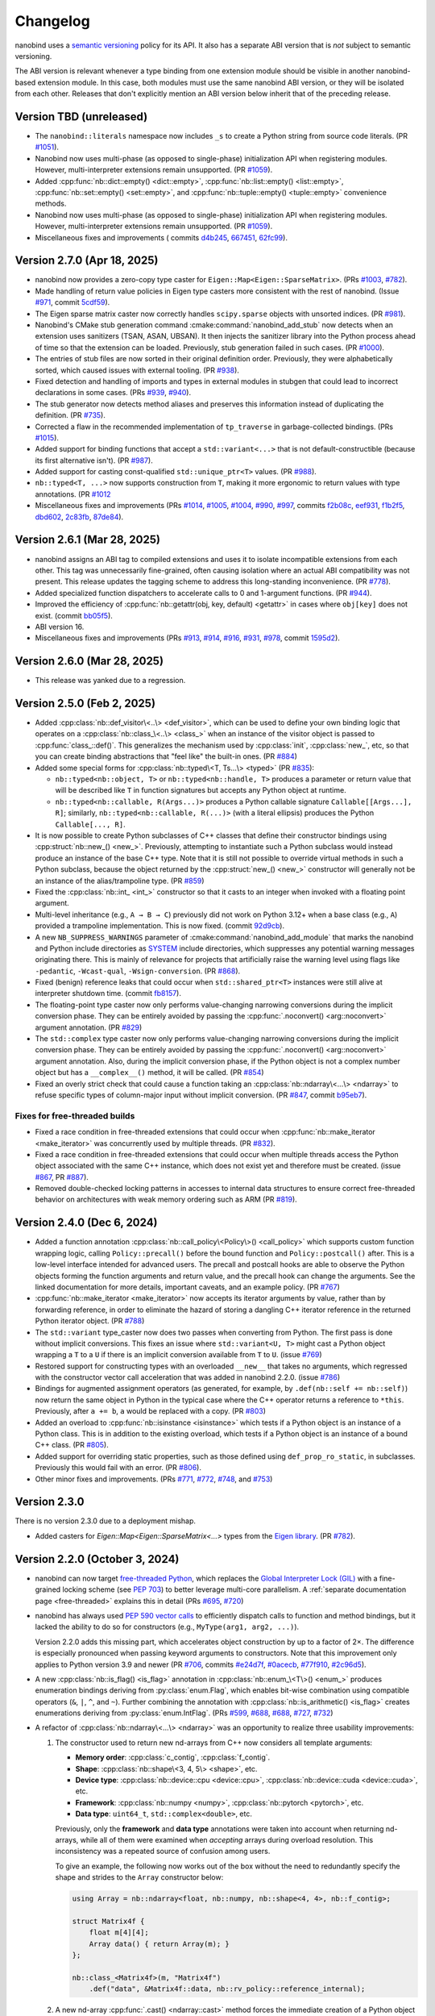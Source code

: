 .. _changelog:

.. cpp:namespace:: nanobind

Changelog
#########

nanobind uses a `semantic versioning <http://semver.org>`__ policy for its API.
It also has a separate ABI version that is *not* subject to semantic
versioning.

The ABI version is relevant whenever a type binding from one extension module
should be visible in another nanobind-based extension module. In this
case, both modules must use the same nanobind ABI version, or they will be
isolated from each other. Releases that don't explicitly mention an ABI version
below inherit that of the preceding release.

Version TBD (unreleased)
------------------------

- The ``nanobind::literals`` namespace now includes ``_s`` to create a Python string
  from source code literals. (PR `#1051
  <https://github.com/wjakob/nanobind/pull/1051>`__).

- Nanobind now uses multi-phase (as opposed to single-phase) initialization API
  when registering modules. However, multi-interpreter extensions remain
  unsupported. (PR `#1059 <https://github.com/wjakob/nanobind/pull/1059>`__).

- Added :cpp:func:`nb::dict::empty() <dict::empty>`,
  :cpp:func:`nb::list::empty() <list::empty>`, :cpp:func:`nb::set::empty()
  <set::empty>`, and :cpp:func:`nb::tuple::empty() <tuple::empty>` convenience
  methods.

- Nanobind now uses multi-phase (as opposed to single-phase) initialization API
  when registering modules. However, multi-interpreter extensions remain
  unsupported. (PR `#1059 <https://github.com/wjakob/nanobind/pull/1059>`__).

- Miscellaneous fixes and improvements (
  commits
  `d4b245 <https://github.com/wjakob/nanobind/commit/d4b245ad69f729c3d2095be4c1cb5b94810dae26>`__,
  `667451 <https://github.com/wjakob/nanobind/commit/667451fb4566dcd7151d64d81e118f9ba194a889>`__,
  `62fc99 <https://github.com/wjakob/nanobind/commit/62fc996018d9ea4d51af9c86cf008c2562b4eeab>`__).


Version 2.7.0 (Apr 18, 2025)
----------------------------

- nanobind now provides a zero-copy type caster for
  ``Eigen::Map<Eigen::SparseMatrix>``. (PRs `#1003
  <https://github.com/wjakob/nanobind/pull/1003>`__, `#782
  <https://github.com/wjakob/nanobind/pull/782>`__).

- Made handling of return value policies in Eigen type casters more consistent
  with the rest of nanobind. (Issue `#971
  <https://github.com/wjakob/nanobind/issues/971>`__, commit `5cdf59
  <https://github.com/wjakob/nanobind/commit/5cdf58984e7a8b520935c3771029fe0e87edee73>`__).

- The Eigen sparse matrix caster now correctly handles ``scipy.sparse`` objects
  with unsorted indices. (PR `#981
  <https://github.com/wjakob/nanobind/pull/981>`__).

- Nanobind's CMake stub generation command :cmake:command:`nanobind_add_stub`
  now detects when an extension uses sanitizers (TSAN, ASAN, UBSAN). It then
  injects the sanitizer library into the Python process ahead of time so that
  the extension can be loaded. Previously, stub generation failed in
  such cases. (PR `#1000 <https://github.com/wjakob/nanobind/pull/1000>`__).

- The entries of stub files are now sorted in their original definition order.
  Previously, they were alphabetically sorted, which caused issues with
  external tooling. (PR `#938
  <https://github.com/wjakob/nanobind/pull/938>`__).

- Fixed detection and handling of imports and types in external modules in
  stubgen that could lead to incorrect declarations in some cases. (PRs `#939
  <https://github.com/wjakob/nanobind/pull/939>`__, `#940
  <https://github.com/wjakob/nanobind/pull/940>`__).

- The stub generator now detects method aliases and preserves this information
  instead of duplicating the definition. (PR `#735
  <https://github.com/wjakob/nanobind/pull/735>`__).

- Corrected a flaw in the recommended implementation of ``tp_traverse`` in
  garbage-collected bindings. (PRs `#1015
  <https://github.com/wjakob/nanobind/pull/1015>`__).

- Added support for binding functions that accept a ``std::variant<...>`` that
  is not default-constructible (because its first alternative isn't). (PR `#987
  <https://github.com/wjakob/nanobind/pull/987>`__).

- Added support for casting const-qualified ``std::unique_ptr<T>`` values. (PR
  `#988 <https://github.com/wjakob/nanobind/pull/988>`__).

- ``nb::typed<T, ...>`` now supports construction from ``T``, making it more
  ergonomic to return values with type annotations. (PR `#1012
  <https://github.com/wjakob/nanobind/pull/1012>`__

- Miscellaneous fixes and improvements (PRs
  `#1014 <https://github.com/wjakob/nanobind/pull/1014>`__,
  `#1005 <https://github.com/wjakob/nanobind/pull/1005>`__,
  `#1004 <https://github.com/wjakob/nanobind/pull/1004>`__,
  `#990 <https://github.com/wjakob/nanobind/pull/990>`__,
  `#997 <https://github.com/wjakob/nanobind/pull/997>`__, commits
  `f2b08c <https://github.com/wjakob/nanobind/commit/f2b08c936ec4b1dd06d374fef2637d89daa905f4>`__,
  `eef931 <https://github.com/wjakob/nanobind/commit/eef93122ad49ea6ef02d645497d426a4dfc303bd>`__,
  `f1b2f5 <https://github.com/wjakob/nanobind/commit/f1b2f579adb538671c985c9c86a878f6e82de597>`__,
  `dbd602 <https://github.com/wjakob/nanobind/commit/dbdb602cfa00d46600e048f992cd3f81540c777d>`__,
  `2c83fb <https://github.com/wjakob/nanobind/commit/2c83fbbbed3b82edc6491efbdc83e56f98da0db2>`__,
  `87de84 <https://github.com/wjakob/nanobind/commit/87de84d3afad270c02099af82132240b3216ac3b>`__).

Version 2.6.1 (Mar 28, 2025)
----------------------------

- nanobind assigns an ABI tag to compiled extensions and uses it to isolate
  incompatible extensions from each other. This tag was unnecessarily
  fine-grained, often causing isolation where an actual ABI compatibility was
  not present. This release updates the tagging scheme to address this
  long-standing inconvenience. (PR `#778
  <https://github.com/wjakob/nanobind/pull/778>`__).

- Added specialized function dispatchers to accelerate calls to 0 and
  1-argument functions. (PR `#944
  <https://github.com/wjakob/nanobind/pull/944>`__).

- Improved the efficiency of :cpp:func:`nb::getattr(obj, key,
  default) <getattr>` in cases where ``obj[key]`` does not exist. (commit
  `bb05f5
  <https://github.com/wjakob/nanobind/commit/bb05f5503aef9b70498302bf30bf958e8cc605c7>`__).

- ABI version 16.

- Miscellaneous fixes and improvements (PRs `#913
  <https://github.com/wjakob/nanobind/pull/913>`__, `#914
  <https://github.com/wjakob/nanobind/pull/914>`__, `#916
  <https://github.com/wjakob/nanobind/pull/916>`__, `#931
  <https://github.com/wjakob/nanobind/pull/931>`__, `#978
  <https://github.com/wjakob/nanobind/pull/978>`__, commit `1595d2
  <https://github.com/wjakob/nanobind/commit/1595d2d40717d65835ed984b06cfc2b4da0e4858>`__).

Version 2.6.0 (Mar 28, 2025)
----------------------------

- This release was yanked due to a regression.

Version 2.5.0 (Feb 2, 2025)
---------------------------

- Added :cpp:class:`nb::def_visitor\<..\> <def_visitor>`, which can be used to
  define your own binding logic that operates on a :cpp:class:`nb::class_\<..\>
  <class_>` when an instance of the visitor object is passed to
  :cpp:func:`class_::def()`. This generalizes the mechanism used by
  :cpp:class:`init`, :cpp:class:`new_`, etc, so that you can create binding
  abstractions that "feel like" the built-in ones. (PR `#884
  <https://github.com/wjakob/nanobind/pull/884>`__)

- Added some special forms for :cpp:class:`nb::typed\<T, Ts...\> <typed>`
  (PR `#835 <https://github.com/wjakob/nanobind/pull/835>`__):

  - ``nb::typed<nb::object, T>`` or ``nb::typed<nb::handle, T>`` produces
    a parameter or return value that will be described like ``T`` in function
    signatures but accepts any Python object at runtime.

  - ``nb::typed<nb::callable, R(Args...)>`` produces a Python callable signature
    ``Callable[[Args...], R]``; similarly, ``nb::typed<nb::callable, R(...)>``
    (with a literal ellipsis) produces the Python ``Callable[..., R]``.

- It is now possible to create Python subclasses of C++ classes that define
  their constructor bindings using :cpp:struct:`nb::new_() <new_>`. Previously,
  attempting to instantiate such a Python subclass would instead produce an
  instance of the base C++ type. Note that it is still not possible to override
  virtual methods in such a Python subclass, because the object returned by the
  :cpp:struct:`new_() <new_>` constructor will generally not be an instance of
  the alias/trampoline type. (PR `#859
  <https://github.com/wjakob/nanobind/pull/859>`__)

- Fixed the :cpp:class:`nb::int_ <int_>` constructor so that it casts to
  an integer when invoked with a floating point argument.

- Multi-level inheritance (e.g., ``A → B → C``) previously did not work on Python
  3.12+ when a base class (e.g., ``A``) provided a trampoline implementation.
  This is now fixed. (commit `92d9cb
  <https://github.com/wjakob/nanobind/commit/92d9cb3d62b743a9eca2d9d9d8e5fb14a1e00a2a>`__).

- A new ``NB_SUPPRESS_WARNINGS`` parameter of
  :cmake:command:`nanobind_add_module` that marks the nanobind and Python
  include directories as
  `SYSTEM <https://cmake.org/cmake/help/latest/command/include_directories.html>`__
  include directories, which suppresses any potential warning messages
  originating there. This is mainly of relevance for projects that artificially
  raise the warning level using flags like ``-pedantic``, ``-Wcast-qual``,
  ``-Wsign-conversion``. (PR `#868
  <https://github.com/wjakob/nanobind/pull/868>`__).

- Fixed (benign) reference leaks that could occur when ``std::shared_ptr<T>``
  instances were still alive at interpreter shutdown time. (commit `fb8157
  <https://github.com/wjakob/nanobind/commit/fb815762fdb8476cfd293e3717ca41c8bb890437>`__).

- The floating-point type caster now only performs value-changing narrowing
  conversions during the implicit conversion phase. They can be entirely
  avoided by passing the :cpp:func:`.noconvert() <arg::noconvert>` argument
  annotation. (PR `#829 <https://github.com/wjakob/nanobind/pull/829>`__)

- The ``std::complex`` type caster now only performs value-changing narrowing
  conversions during the implicit conversion phase.  They can be entirely
  avoided by passing the :cpp:func:`.noconvert() <arg::noconvert>` argument
  annotation.  Also, during the implicit conversion phase, if the Python object
  is not a complex number object but has a ``__complex__()`` method, it will be
  called. (PR `#854 <https://github.com/wjakob/nanobind/pull/854>`__)

- Fixed an overly strict check that could cause a function taking an
  :cpp:class:`nb::ndarray\<...\> <ndarray>` to refuse specific types of
  column-major input without implicit conversion. (PR `#847
  <https://github.com/wjakob/nanobind/pull/847>`__, commit `b95eb7
  <https://github.com/wjakob/nanobind/commit/b95eb755b5a651a40562002be9ca8a4c6bf0acb9>`__).

Fixes for free-threaded builds
^^^^^^^^^^^^^^^^^^^^^^^^^^^^^^

- Fixed a race condition in free-threaded extensions that could occur when
  :cpp:func:`nb::make_iterator <make_iterator>` was concurrently used by
  multiple threads. (PR `#832 <https://github.com/wjakob/nanobind/pull/832>`__).

- Fixed a race condition in free-threaded extensions that could occur when
  multiple threads access the Python object associated with the same C++
  instance, which does not exist yet and therefore must be created. (issue
  `#867 <https://github.com/wjakob/nanobind/issues/867>`__, PR `#887
  <https://github.com/wjakob/nanobind/pull/887>`__).

- Removed double-checked locking patterns in accesses to internal data
  structures to ensure correct free-threaded behavior on architectures with
  weak memory ordering such as ARM (PR `#819
  <https://github.com/wjakob/nanobind/pull/819>`__).

Version 2.4.0 (Dec 6, 2024)
---------------------------

- Added a function annotation :cpp:class:`nb::call_policy\<Policy\>()
  <call_policy>` which supports custom function wrapping logic,
  calling ``Policy::precall()`` before the bound function and
  ``Policy::postcall()`` after. This is a low-level interface intended
  for advanced users. The precall and postcall hooks are able to
  observe the Python objects forming the function arguments and return
  value, and the precall hook can change the arguments.  See the linked
  documentation for more details, important caveats, and an example policy.
  (PR `#767 <https://github.com/wjakob/nanobind/pull/767>`__)

- :cpp:func:`nb::make_iterator <make_iterator>` now accepts its iterator
  arguments by value, rather than by forwarding reference, in order to
  eliminate the hazard of storing a dangling C++ iterator reference in the
  returned Python iterator object. (PR `#788
  <https://github.com/wjakob/nanobind/pull/788>`__)

- The ``std::variant`` type_caster now does two passes when converting from Python.
  The first pass is done without implicit conversions. This fixes an issue where
  ``std::variant<U, T>`` might cast a Python object wrapping a ``T`` to a ``U`` if
  there is an implicit conversion available from ``T`` to ``U``.
  (issue `#769 <https://github.com/wjakob/nanobind/issues/769>`__)

- Restored support for constructing types with an overloaded ``__new__`` that
  takes no arguments, which regressed with the constructor vector call
  acceleration that was added in nanobind 2.2.0.
  (issue `#786 <https://github.com/wjakob/nanobind/issues/786>`__)

- Bindings for augmented assignment operators (as generated, for example, by
  ``.def(nb::self += nb::self)``) now return the same object in Python in the
  typical case where the C++ operator returns a reference to ``*this``.
  Previously, after ``a += b``, ``a`` would be replaced with a copy.
  (PR `#803 <https://github.com/wjakob/nanobind/pull/803>`__)

- Added an overload to :cpp:func:`nb::isinstance <isinstance>` which tests if a
  Python object is an instance of a Python class. This is in addition to the
  existing overload, which tests if a Python object is an instance of a bound
  C++ class. (PR `#805 <https://github.com/wjakob/nanobind/pull/805>`__).

- Added support for overriding static properties, such as those defined using
  ``def_prop_ro_static``, in subclasses. Previously this would fail with an
  error. (PR `#806 <https://github.com/wjakob/nanobind/pull/806>`__).

- Other minor fixes and improvements. (PRs `#771
  <https://github.com/wjakob/nanobind/pull/771>`__, `#772
  <https://github.com/wjakob/nanobind/pull/772>`__, `#748
  <https://github.com/wjakob/nanobind/pull/748>`__, and `#753
  <https://github.com/wjakob/nanobind/pull/753>`__)

Version 2.3.0
-------------

There is no version 2.3.0 due to a deployment mishap.

- Added casters for `Eigen::Map<Eigen::SparseMatrix<...>` types from the `Eigen library
  <https://eigen.tuxfamily.org/index.php?title=Main_Page>`__. (PR `#782
  <https://github.com/wjakob/nanobind/pull/782>`_).

Version 2.2.0 (October 3, 2024)
-------------------------------

- nanobind can now target `free-threaded Python
  <https://py-free-threading.github.io>`__, which replaces the `Global
  Interpreter Lock (GIL)
  <https://en.wikipedia.org/wiki/Global_interpreter_lock>`__ with a
  fine-grained locking scheme (see `PEP 703
  <https://peps.python.org/pep-0703/>`__) to better leverage multi-core
  parallelism. A :ref:`separate documentation page <free-threaded>` explains this in
  detail (PRs `#695 <https://github.com/wjakob/nanobind/pull/695>`__, `#720
  <https://github.com/wjakob/nanobind/pull/720>`__)

- nanobind has always used `PEP 590 vector calls
  <https://www.python.org/dev/peps/pep-0590>`__ to efficiently dispatch calls
  to function and method bindings, but it lacked the ability to do so for
  constructors (e.g., ``MyType(arg1, arg2, ...)``).

  Version 2.2.0 adds this missing part, which accelerates object
  construction by up to a factor of 2×. The difference is
  especially pronounced when passing keyword arguments to
  constructors. Note that this improvement only applies to
  Python version 3.9 and newer (PR
  `#706 <https://github.com/wjakob/nanobind/pull/706>`__, commits
  `#e24d7f <https://github.com/wjakob/nanobind/commit/e24d7f3434a6bbcc33cd8965632dc47f943fb2f8>`__,
  `#0acecb <https://github.com/wjakob/nanobind/commit/0acecb474874f286119dce2b97b84142b6ada1a8>`__,
  `#77f910 <https://github.com/wjakob/nanobind/commit/77f910f2a92c88f2c5512f3c375b4fe94369558e>`__,
  `#2c96d5 <https://github.com/wjakob/nanobind/commit/2c96d5ae2fdbca030dccb1d01c457c7c5df29a0d>`__).

* A new :cpp:class:`nb::is_flag() <is_flag>` annotation in
  :cpp:class:`nb::enum_\<T\>() <enum_>` produces enumeration
  bindings deriving from :py:class:`enum.Flag`, which enables
  bit-wise combination using compatible operators (``&``, ``|``,
  ``^``, and ``~``). Further combining the annotation with
  :cpp:class:`nb::is_arithmetic() <is_flag>` creates
  enumerations deriving from :py:class:`enum.IntFlag`. (PRs
  `#599 <https://github.com/wjakob/nanobind/pull/599>`__,
  `#688 <https://github.com/wjakob/nanobind/pull/688>`__,
  `#688 <https://github.com/wjakob/nanobind/pull/688>`__,
  `#727 <https://github.com/wjakob/nanobind/pull/727>`__,
  `#732 <https://github.com/wjakob/nanobind/pull/732>`__)

* A refactor of :cpp:class:`nb::ndarray\<...\> <ndarray>` was an opportunity to
  realize three usability improvements:

  1. The constructor used to return new nd-arrays from C++ now considers
     all template arguments:

     - **Memory order**: :cpp:class:`c_contig`, :cpp:class:`f_contig`.
     - **Shape**: :cpp:class:`nb::shape\<3, 4, 5\> <shape>`, etc.
     - **Device type**: :cpp:class:`nb::device::cpu <device::cpu>`,
       :cpp:class:`nb::device::cuda <device::cuda>`, etc.
     - **Framework**: :cpp:class:`nb::numpy <numpy>`,
       :cpp:class:`nb::pytorch <pytorch>`, etc.
     - **Data type**: ``uint64_t``, ``std::complex<double>``, etc.

     Previously, only the **framework** and **data type** annotations were
     taken into account when returning nd-arrays, while all of them were
     examined when *accepting* arrays during overload resolution. This
     inconsistency was a repeated source of confusion among users.

     To give an example, the following now works out of the box without the
     need to redundantly specify the shape and strides to the ``Array``
     constructor below:

     .. code-block:: cpp

        using Array = nb::ndarray<float, nb::numpy, nb::shape<4, 4>, nb::f_contig>;

        struct Matrix4f {
            float m[4][4];
            Array data() { return Array(m); }
        };

        nb::class_<Matrix4f>(m, "Matrix4f")
            .def("data", &Matrix4f::data, nb::rv_policy::reference_internal);

  2. A new nd-array :cpp:func:`.cast() <ndarray::cast>` method forces the
     immediate creation of a Python object with the specified target framework
     and return value policy, while preserving the type signature in return
     values. This is useful to :ref:`return temporaries (e.g. stack-allocated
     memory) <ndarray-temporaries>` from functions.

  3. Added a new and more general mechanism ``nanobind::detail::dtype_traits<T>``
     to declare custom ndarray data types like ``float16`` or ``bfloat16``. The old
     interface (``nanobind::ndarray_traits<T>``) still exists but is deprecated
     and will be removed in the next major release. See the :ref:`documentation
     <ndarray-nonstandard>` for details.

  There are two minor but potentially breaking changes:

  1. The nd-array type caster now interprets the
     :cpp:enumerator:`nb::rv_policy::automatic_reference
     <rv_policy::automatic_reference>` return value policy analogously to the
     :cpp:enumerator:`nb::rv_policy::automatic <rv_policy::automatic>`, which
     means that it references a memory region when the user specifies an
     ``owner``, and it otherwise copies. This makes it safe to use the
     :cpp:func:`nb::cast() <cast>` and :cpp:func:`nb::ndarray::cast()
     <ndarray::cast>` functions that use this policy as a default.

  2. The :cpp:class:`nb::any_contig <any_contig>` memory order annotation,
     which previously did nothing, now accepts C- or F-contiguous arrays and
     rejects non-contiguous ones.

  For further details on the nd-array changes, see PR `#721
  <https://github.com/wjakob/nanobind/pull/721>`__, For further details on the
  nd-array changes, see PR `#742
  <https://github.com/wjakob/nanobind/pull/742>`__, and commit `4647ef
  <https://github.com/wjakob/nanobind/commit/4647efcc45d96e530d41a3461cd9727656bc2ca3>`__.

- The NVIDIA CUDA compiler (``nvcc``) is now explicitly supported and included
  in nanobind's CI test suite (PR `#710
  <https://github.com/wjakob/nanobind/pull/710>`__).

* Added support for return value policy customization to the type casters of
  ``Eigen::Ref<...>`` and ``Eigen::Map<...>`` (commit `67316e
  <https://github.com/wjakob/nanobind/commit/67316eb88955a15e8e89a57ce9a53d8d66263287>`__).

* Added the :cpp:class:`bytearray` wrapper type. (PR `#654
  <https://github.com/wjakob/nanobind/pull/654>`__)

* The :cpp:class:`nb::ellipsis <ellipsis>` type now renders as ``...`` when
  used in :cpp:class:`nb::typed\<...\> <typed>` (PR `#705
  <https://github.com/wjakob/nanobind/pull/705>`__).

* The :cpp:class:`nb::sig("...") <sig>` annotation now supports `inline type
  parameter lists
  <https://docs.python.org/3/reference/compound_stmts.html#type-params>`__ such
  as ``def first[T](l: Sequence[T]) -> T`` (PR `#704
  <https://github.com/wjakob/nanobind/pull/704>`__).

* Fixed implicit conversion of complex nd-arrays. (issue `#709
  <https://github.com/wjakob/nanobind/issues/709>`__)

* Casting via :cpp:func:`nb::cast <cast>` can now specify an owner object for
  use with the :cpp:enumerator:`nb::rv_policy::reference_internal
  <rv_policy::reference_internal>` return value policy (PR `#667
  <https://github.com/wjakob/nanobind/pull/667>`__).

* The ``std::optional<T>`` type caster is now implemented in such a way that it
  can also accommodate non-STL frameworks, such as Boost, Abseil, etc. (PR
  `#675 <https://github.com/wjakob/nanobind/pull/675>`__)

* ABI version 15.

* Minor fixes and improvements (PRs
  `#703 <https://github.com/wjakob/nanobind/pull/703>`__,
  `#724 <https://github.com/wjakob/nanobind/pull/724>`__,
  `#723 <https://github.com/wjakob/nanobind/pull/723>`__,
  `#722 <https://github.com/wjakob/nanobind/pull/722>`__,
  `#715 <https://github.com/wjakob/nanobind/pull/715>`__,
  `#696 <https://github.com/wjakob/nanobind/pull/696>`__,
  `#693 <https://github.com/wjakob/nanobind/pull/693>`__,
  commit `75d259 <https://github.com/wjakob/nanobind/commit/75d259c7c16db9586e5cd3aa4715e09a25e76d83>`__).

Version 2.1.0 (Aug 11, 2024)
----------------------------

* Temporary workaround for a internal compiler error in version 17.10 of the MSVC
  compiler. This workaround will be removed once fixed versions are deployed on
  GitHub actions. (issue `#613
  <https://github.com/wjakob/nanobind/issues/613>`__, commit `f2438b
  <https://github.com/wjakob/nanobind/commit/f2438bb73a1673e4ad9d0c84d353a88cf54e55bf>`__).

* nanobind no longer prevents casting to a C++ container of pointers ``T*``
  where ``T`` is a type with a user-defined type caster if the caster seems to
  operate by extracting a ``T*`` from the Python object rather than a ``T``.
  This change was prompted by discussion `#605
  <https://github.com/wjakob/nanobind/discussions/605>`__.

* Switched nanobind wheel generation from `setuptools
  <https://github.com/pypa/setuptools>`__ to `scikit-build-core
  <https://github.com/scikit-build/scikit-build-core>`__ (PR `#618
  <https://github.com/wjakob/nanobind/discussions/618>`__).

* Improved handling of ``const``-ness in :cpp:class:`nb::ndarray <ndarray>` (PR
  `#491 <https://github.com/wjakob/nanobind/discussions/491>`__).

* Keyword argument annotations are now properly supported with
  :cpp:struct:`nb::new_ <new_>`, passed in the same way they would be with
  :cpp:struct:`nb::init <init>`. (issue `#668
  <https://github.com/wjakob/nanobind/issues/668>`__)

* Ability to use :cpp:func:`nb::cast <cast>` to create object with the
  :cpp:enumerator:`nb::rv_policy::reference_internal
  <rv_policy::reference_internal>` return value policy (PR `#667
  <https://github.com/wjakob/nanobind/pull/667>`__).

* Enable ``char`` type caster to produce ``'\0'`` (PR `#661
  <https://github.com/wjakob/nanobind/pull/661>`__).

* Added ``.def_static()`` member to :cpp:class:`nb::enum_ <enum_>`, which had
  been lost in a redesign of the enumeration implementation in nanobind version
  2.0.0. (commit `38990e
  <https://github.com/wjakob/nanobind/commit/38990ea33bb499bcc23607147555bf5bb00dcf62>`__).

* Fixes for two minor sources of memory leaks (PR
  `#595 <https://github.com/wjakob/nanobind/pull/595>`__,
  `#647 <https://github.com/wjakob/nanobind/pull/647>`__).

* The nd-array wrapper :cpp:class:`nb::ndarray <ndarray>` now properly handles
  CuPy arrays (`#594 <https://github.com/wjakob/nanobind/pull/594>`__).

* Added :cpp:func:`nb::hash() <hash>`, a wrapper for the Python ``hash()``
  function (commit `91fafa5
  <https://github.com/wjakob/nanobind/commit/01fafa5b9e1de0f1ab2a9d108cd0fce20ab9568f>`__).

* Various minor ``stubgen`` fixes (PRs
  `#667 <https://github.com/wjakob/nanobind/pull/667>`__,
  `#658 <https://github.com/wjakob/nanobind/pull/658>`__,
  `#632 <https://github.com/wjakob/nanobind/pull/632>`__,
  `#620 <https://github.com/wjakob/nanobind/pull/620>`__,
  `#592 <https://github.com/wjakob/nanobind/pull/592>`__).

Version 2.0.0 (May 23, 2024)
----------------------------

The 2.0.0 release of nanobind is entirely dedicated to *types* [#f1]_! The
project has always advertised seamless Python ↔ C++ interoperability, and this
release tries to bring a similar level of interoperability to static type
checkers like `MyPy <https://github.com/python/mypy>`__, `PyRight
<https://github.com/microsoft/pyright>`__, `PyType
<https://github.com/google/pytype>`__, and editors with interactive
autocompletion like `Visual Studio Code <https://code.visualstudio.com>`__,
`PyCharm <https://www.jetbrains.com/pycharm/>`__, and many other `LSP
<https://en.wikipedia.org/wiki/Language_Server_Protocol>`__-compatible IDEs.

This required work on three fronts:

1. **Stub generation**: the above tools all analyze Python code statically
   without running it. Because the import mechanism of compiled extensions
   depends the Python interpreter, these tools weren't able to inspect the
   contents of nanobind-based extensions.

   The usual solution involves writing `stubs
   <https://typing.readthedocs.io/en/latest/source/stubs.html>`__ that expose
   the module contents to static analysis tools. However, writing stubs by hand
   is tedious and error-prone.

   This release adds tooling to automatically extract stubs from existing
   extensions. The process is fully integrated into the CMake-based build
   system and explained in a :ref:`new documentation section <stubs>`.

2. **Better default annotations**: once stubs were available, this revealed the
   next problem: the default nanobind-provided function and class signatures
   were too rudimentary, and this led to a user poor experience.

   The release therefore improves many builtin type caster so that they produce
   more accurate type signatures. For example, the STL ``std::vector<T>``
   caster now renders as ``collections.abc.Sequence[T]`` in stubs when it is
   used as an *input*, and ``list[T]`` when it is used as part of a return
   value. The :cpp:func:`nb::make_*_iterator() <make_iterator>` family of
   functions return typed iterators, etc.

3. **Advanced customization**: a subset of the type signatures in larger
   binding projects will generally require further customization. The features
   listed below aim to enable precisely this:

   * In Python, many built-in types are *generic* and can be *parameterized* (e.g.,
     ``list[int]``). The :cpp:class:`nb::typed\<T, Ts...\> <typed>` wrapper
     enables such parameterization within C++ (for example, the
     ``int``-specialized list would be written as ``nb::typed<nb::list,
     int>``). :ref:`Read more <typing_generics_parameterizing>`.

   * The opposite is also possible: passing :cpp:class:`nb::is_generic()
     <is_generic>` to the class binding constructor

     .. code-block:: cpp

        nb::class_<MyType>(m, "MyType", nb::is_generic())

     produces a *generic* type that can be parameterized in Python (e.g.
     ``MyType[int]``). :ref:`Read more <typing_generics_creating>`.

   * The :cpp:class:`nb::sig <sig>` annotation overrides the
     signature of a function or method, e.g.:

     .. code-block:: cpp

        m.def("f", &f, nb::sig("def f(x: Foo = Foo(0)) -> None"), "docstring");

     Each binding of an overloaded function can be customized separately. This
     feature can be used to add decorators or control how default arguments are
     rendered. :ref:`Read more <typing_signature_functions>`.

   * The :cpp:class:`nb::sig <sig>` annotation can also override *class
     signatures* in generated stubs. Stubs often take certain liberties in
     deviating somewhat from the precise type signature of the underlying
     implementation. For example, the following annotation adds an abstract
     base class advertising that the class implements a typed iterator.

     .. code-block:: cpp

        using IntVec = std::vector<int>;

        nb::class_<IntVec>(m, "IntVec",
                           nb::sig("class IntVec(collections.abc.Iterable[int])"));

     Nanobind can't subclass Python types, hence this declaration is
     technically untrue. On the flipside, such a declaration can assist static
     checkers and improve auto-completion in visual IDEs. This is fine since
     these tools only perform a static analysis and never import the actual
     extension. :ref:`Read more <typing_signature_classes>`.

   * The :cpp:struct:`nb::for_setter <for_setter>` and
     :cpp:struct:`nb::for_getter <for_getter>` annotations enable passing
     function binding annotations (e.g., signature overrides) specifically to
     the setter or the getter part of a property.

   * The :cpp:class:`nb::arg("name") <arg>` argument annotation (and
     ``"name"_a`` shorthand) now have a :cpp:func:`.sig("signature")
     <arg::sig>` member to control how a default value is rendered in the stubs
     and docstrings. This provides more targeted control compared to overriding
     the entire function signature.

   * Finally, nanobind's stub generator supports :ref:`pattern files
     <pattern_files>` containing custom stub replacement rules. This catch-all
     solution addresses the needs of advanced binding projects, for which the
     above list of features may still not be sufficient.

Most importantly, it was possible to support these improvements with minimal
changes to the core parts of nanobind.

These release breaks API and ABI compatibility, requiring a new major version
according to `SemVer <http://semver.org>`__. The following changes are
noteworthy:

* The :cpp:class:`nb::enum_\<T\>() <enum_>` binding declaration is now a
  wrapper that creates either a :py:class:`enum.Enum` or :py:class:`enum.IntEnum`-derived type.
  Previously, nanobind relied on a custom enumeration base class that was a
  frequent source of friction for users.

  This change may break code that casts entries to integers, which now only
  works for arithmetic (:py:class:`enum.IntEnum`-derived) enumerations. Replace
  ``int(my_enum_entry)`` with ``my_enum_entry.value`` to work around the issue.

* The :cpp:func:`nb::bind_vector\<T\>() <bind_vector>` and
  :cpp:func:`nb::bind_map\<T\>() <bind_map>` interfaces were found to be
  severely flawed since element access (``__getitem__``) created views into the
  internal state of the STL type that were not stable across subsequent
  modifications.

  This could lead to unexpected changes to array elements and undefined
  behavior when the underlying storage was reallocated (i.e., use-after-free).

  nanobind 2.0.0 improves these types so that they are safe to use, but this
  means that element access must now copy by default, potentially making them
  less convenient. The documentation of :cpp:func:`nb::bind_vector\<T\>()
  <bind_vector>` discusses the issue at length and presents alternative
  solutions.

* The functions :cpp:func:`nb::make_iterator() <make_iterator>`,
  :cpp:func:`nb::make_value_iterator() <make_value_iterator>` and
  :cpp:func:`nb::make_key_iterator() <make_key_iterator>` suffer from the same
  issue as :cpp:func:`nb::bind_vector() <bind_vector>` explained above.

  nanobind 2.0.0 improves these operations so that they are safe to use, but
  this means that iterator access must now copy by default, potentially making
  them less convenient. The documentation of :cpp:func:`nb::make_iterator()
  <make_iterator>` discusses the issue and presents alternative solutions.

* The ``nb::raw_doc`` annotation was found to be too inflexible and was
  removed in this version.

* The ``nb::typed`` wrapper listed above actually already existed in previous
  nanobind versions but was awkward to use, as it required the user to provide
  a custom type formatter. This release makes the interface more convenient.

* The ``nb::any`` placeholder to specify an unconstrained
  :cpp:class:`nb::ndarray <ndarray>` axis was removed. This name was given to a
  new wrapper type :cpp:class:`nb::any` indicating ``typing.Any``-typed
  values.

  All use of ``nb::any`` in existing code must be replaced with ``-1`` (for
  example, ``nb::shape<3, nb::any, 4>`` → ``nb::shape<3, -1, 4>``).

* :ref:`Keyword-only arguments <kw_only>` are now supported, and can be
  indicated using the new :cpp:struct:`nb::kw_only() <kw_only>` function
  annotation. (PR `#448 <https://github.com/wjakob/nanobind/pull/448>`__).

* nanobind classes now permit overriding ``__new__``, in order to
  support C++ singletons, caches, and other types that expose factory
  functions rather than ordinary constructors. Read the section on
  :ref:`customizing Python object creation <custom_new>` for more details.
  (PR `#473 <https://github.com/wjakob/nanobind/pull/473>`__).

* When binding methods on a class ``T``, nanobind will now produce a Python
  function that expects a self argument of type ``T``. Previously, it would
  use the type of the member pointer to determine the Python function
  signature, which could be a base of ``T``, which would create problems
  if nanobind did not know about that base.
  (PR `#471 <https://github.com/wjakob/nanobind/pull/471>`__).

* nanobind can now handle keyword arguments that are not interned, which avoids
  spurious ``TypeError`` exceptions in constructs like
  ``fn(**pickle.loads(...))``. The speed of normal function calls (which
  generally do have interned keyword arguments) should be unaffected. (PR `#469
  <https://github.com/wjakob/nanobind/pull/469>`__).

* The ``owner=nb::handle()`` default value of the :cpp:class:`nb::ndarray
  <ndarray>` constructor was removed since it was bug-prone. You now have to
  specify the owner explicitly. The previous default (``nb::handle()``)
  continues to be a valid argument.

* There have been some changes to the API for type casters in order to
  avoid undefined behavior in certain cases. (PR `#549
  <https://github.com/wjakob/nanobind/pull/549>`__).

  * Type casters that implement custom cast operators must now define a
    member function template ``can_cast<T>()``, which returns false if
    ``operator cast_t<T>()`` would raise an exception and true otherwise.
    ``can_cast<T>()`` will be called only after a successful call to
    ``from_python()``, and might not be called at all if the caller of
    ``operator cast_t<T>()`` can cope with a raised exception.
    (Users of the ``NB_TYPE_CASTER()`` convenience macro need not worry
    about this; it produces cast operators that never raise exceptions,
    and therefore provides a ``can_cast<T>()`` that always returns true.)

  * Many type casters for container types (``std::vector<T>``,
    ``std::optional<T>``, etc) implement their ``from_python()`` methods
    by delegating to another, "inner" type caster (``T`` in these examples)
    that is allocated on the stack inside ``from_python()``. Container casters
    implemented in this way should make two changes in order to take advantage
    of the new safety features:

    * Wrap your ``flags`` (received as an argument of the outer caster's
      ``from_python`` method) in ``flags_for_local_caster<T>()`` before
      passing them to ``inner_caster.from_python()``. This allows nanobind
      to prevent some casts that would produce dangling pointers or references.

    * If ``inner_caster.from_python()`` succeeds, then also verify
      ``inner_caster.template can_cast<T>()`` before you execute
      ``inner_caster.operator cast_t<T>()``. A failure of
      ``can_cast()`` should be treated the same as a failure of
      ``from_python()``.  This avoids the possibility of an exception
      being raised through the noexcept ``load_python()`` method,
      which would crash the interpreter.

  The previous ``cast_flags::none_disallowed`` flag has been removed;
  it existed to avoid one particular source of exceptions from a cast
  operator, but ``can_cast<T>()`` now handles that problem more generally.

* ABI version 14.

.. rubric:: Footnote

.. [#f1] The author of this library had somewhat of a revelation after
   switching to a `new editor <https://neovim.io>`__ and experiencing the
   benefits of interactive Python code completion and type checking for the
   first time. This experience also showed how nanobind-based extension were
   previously a second-class citizen in this typed world, prompting the changes
   in this release.

Version 1.9.2 (Feb 23, 2024)
----------------------------

* Nanobind instances can now be :ref:`made weak-referenceable <weak_refs>` by
  specifying the :cpp:class:`nb::is_weak_referenceable <is_weak_referenceable>` tag
  in the :cpp:class:`nb::class_\<..\> <class_>` constructor. (PR `#335
  <https://github.com/wjakob/nanobind/pull/335>`__, commits `fc7709
  <https://github.com/wjakob/nanobind/commit/fc770930468313e5a69364cfd1bbdab9bc0ab208>`__,
  `3562f6 <https://github.com/wjakob/nanobind/commit/3562f692409f29bd9cef0d9eec2ee7e26e53a055>`__).

* Added a :cpp:class:`nb::bool_ <bool_>` wrapper type. (PR `#382
  <https://github.com/wjakob/nanobind/pull/382>`__, commit `90dfba
  <https://github.com/wjakob/nanobind/commit/90dfbaf4c8c410d819cb9be44a3455898c8c2638>`__).

* Ensure that the GIL is held when releasing :cpp:class:`nb::ndarray
  <ndarray>`. (issue `#377 <https://github.com/wjakob/nanobind/issues/377>`__,
  commit `a968e8
  <https://github.com/wjakob/nanobind/commit/a958e8d966f5af64c84412ca801a405042bbcc0b>`__).

* :cpp:func:`nb::try_cast() <try_cast>` no longer crashes the interpreter when
  attempting to cast a Python ``None`` to a C++ type that was bound using
  :cpp:class:`nb::class_\<...\> <class_>`. Previously this would raise an
  exception from the cast operator, which would result in a call to
  ``std::terminate()`` because :cpp:func:`try_cast() <try_cast>` is declared
  ``noexcept``. (PR `#386 <https://github.com/wjakob/nanobind/pull/386>`__).

* Fixed memory corruption in a PyPy-specific code path in
  :cpp:func:`nb::module_::def_submodule() <module_::def_submodule>` (commit
  `21eaff
  <https://github.com/wjakob/nanobind/commit/21eaffc263c13a5373546d8957e4152e65b1e8ac>`__).

* Don't implicitly convert complex to non-complex nd-arrays. (issue `#364
  <https://github.com/wjakob/nanobind/issues/364>`__, commit `ea2569
  <https://github.com/wjakob/nanobind/commit/ea2569f705b9d12185eea67db399a373d37c75aa>`__).

* Support for non-assignable types in the ``std::optional<T>`` type caster (PR
  `#358 <https://github.com/wjakob/nanobind/pull/358>`__, commit `9c9b64
  <https://github.com/wjakob/nanobind/commit/0c9b6489cd3fe8a0a5a858e364983e99b06101ce>`__).

* nanobind no longer assumes that docstrings provided to function binding (of
  type ``const char *``) have an infinite lifetime and it makes copy. (issue
  `#393 <https://github.com/wjakob/nanobind/pull/393>`__, commit `b3b6f4
  <https://github.com/wjakob/nanobind/commit/b3b6f44e55948986e02cdbf67e04d9cdd11c4aa4>`__).

* Don't pass compiler flags if they may be unsupported by the used compiler.
  This gets NVCC to work out of the box (that said, this change does not
  elevate NVCC to being an *officially* supported compiler). (issue `#383
  <https://github.com/wjakob/nanobind/pull/383>`__, commit `a307ea
  <https://github.com/wjakob/nanobind/commit/a307eacaa9902daa190adc428168cf64007dff9e>`__).

* Added a CMake install target to the nanobind build system. (PR `#356
  <https://github.com/wjakob/nanobind/pull/356>`__, commit `6bde65
  <https://github.com/wjakob/nanobind/commit/5bde6527dc43535982a36ffa02d41275c5e484d9>`__,
  commit `978dbb
  <https://github.com/wjakob/nanobind/commit/978dbb1d6aaeee7530d57cf3e8d558e099a4eec6>`__,
  commit `f5d8de
  <https://github.com/wjakob/nanobind/commit/f5d8defc68a5c6a79b0e64de016ee52dde6ea54d>`__).

* ABI version 13.

* Minor fixes and improvements.

Version 1.9.0-1.9.1 (Feb 18, 2024)
----------------------------------

Releases withdrawn because of a regression. The associated changes are
listed above in the 1.9.2 release notes.

Version 1.8.0 (Nov 2, 2023)
---------------------------

* nanobind now considers two C++ ``std::type_info`` instances to be equal when
  their mangled names match. The previously used pointer comparison was fast
  but fragile and often caused multi-part extensions to not recognize each
  other's types. This version introduces a two-level caching scheme (search by
  pointer, then by name) to fix such problems once and for all, while avoiding
  the cost of constantly comparing very long mangled names. (commit `b515b1
  <https://github.com/wjakob/nanobind/commit/b515b1f7f2f4ecc0357818e6201c94a9f4cbfdc2>`__).

* Fixed casting of complex-valued constant :cpp:class:`nb::ndarray\<T\>
  <ndarray>` instances. (PR `#338
  <https://github.com/wjakob/nanobind/pull/338>`__, commit `ba8c7f
  <https://github.com/wjakob/nanobind/commit/ba8c7fa55f2d0ad748cad1dd4af2b22979ebc46a>`__).

* Added a type caster for ``std::nullopt_t`` (PR `#350
  <https://github.com/wjakob/nanobind/pull/350>`__).

* Added the missing C++ → Python portion of the type caster for
  ``Eigen::Ref<..>`` (PR `#334
  <https://github.com/wjakob/nanobind/pull/334>`__).

* Minor fixes and improvements.

* ABI version 12.


Version 1.7.0 (Oct 19, 2023)
----------------------------

New features
^^^^^^^^^^^^

* The nd-array class :cpp:class:`nb::ndarray\<T\> <ndarray>` now supports
  complex-valued ``T`` (e.g., ``std::complex<double>``). For this, the header
  file ``nanobind/stl/complex.h`` must be included. (PR `#319
  <https://github.com/wjakob/nanobind/pull/319>`__, commit `6cbd13
  <https://github.com/wjakob/nanobind/commit/6cbd1387753ea8f519ac0fe2242f0a54dd670ede>`__).

* Added the function :cpp:func:`nb::del() <del>`, which takes an arbitrary
  accessor object as input and tries to delete the associated entry.
  The C++ statement

  .. code-block:: cpp

     nb::del(o[key]);

  is equivalent to ``del o[key]`` in Python. (commit `4dd745
  <https://github.com/wjakob/nanobind/commit/4dd74596ac7b0f850cb0144f42a438124b91720c>`__).

* Exposed several convenience functions for raising exceptions as public API:
  :cpp:func:`nb::raise <raise>`, :cpp:func:`nb::raise_type_error
  <raise_type_error>`, and :cpp:func:`nb::raise_python_error
  <raise_python_error>`. (commit `0b7f3b
  <https://github.com/wjakob/nanobind/commit/0b7f3b1d2a182bda8b95826a3f98cc3e2d0402db>`__).

* Added :cpp:func:`nb::globals() <globals>`. (PR `#311
  <https://github.com/wjakob/nanobind/pull/311>`__, commit `f0a9eb
  <https://github.com/wjakob/nanobind/commit/f0a9ebd9cd384ac554312247526b120102563e53>`__).

* The ``char*`` type caster now accepts ``nullptr`` and converts it into a
  Python ``None`` object. (PR `#318
  <https://github.com/wjakob/nanobind/pull/317>`__, commit `30a6ba
  <https://github.com/wjakob/nanobind/commit/30a6bac97a89bfafad82c2c5b6ef4516c00c35d6>`__).

* Added the function :cpp:func:`nb::is_alive() <is_alive>`, which returns
  ``false`` when nanobind was destructed by Python (e.g., during interpreter
  shutdown) making further use of the API illegal. (commit `b431d0
  <https://github.com/wjakob/nanobind/commit/b431d040f7b0585e9901856ee6c9b72281a37fa8>`__).

* Minor fixes and improvements.

* ABI version 11.

Bugfixes
^^^^^^^^

* The behavior of the :cpp:class:`nb::keep_alive\<Nurse, Patient\>
  <keep_alive>` function binding annotation was changed as follows: when the
  function call requires the implicit conversion of an argument, the lifetime
  constraint now applies to the newly produced argument instead of the original
  object. The change was rolled into a minor release since the former behavior
  is arguably undesirable and dangerous. (commit `9d4b2e
  <https://github.com/wjakob/nanobind/commit/9d4b2e317dbf32efab4ed41b6c275f9dbbbcf29f>`__).

* STL type casters previously raised an exception when casting a Python container
  containing a ``None`` element into a C++ container that was not able to
  represent ``nullptr`` (e.g., ``std::vector<T>`` instead of
  ``std::vector<T*>``). However, this exception was raised in a context where
  exceptions were not allowed, causing the process to be ``abort()``-ed, which
  is very bad. This issue is now fixed, and such conversions are refused. (PR
  `#318 <https://github.com/wjakob/nanobind/pull/318>`__, commits `d1ad3b
  <https://github.com/wjakob/nanobind/commit/d1ad3b91346a1566f42fdf194a3ed9c3eeec5858>`__
  and `5f25ae
  <https://github.com/wjakob/nanobind/commit/5f25ae0eb9691fbe03a20bcb9f604277ccc1884b>`__).

* The STL sequence casters (``std::vector<T>``, etc.) now refuse to unpack
  ``str`` and ``bytes`` objects analogous to pybind11. (commit `7e4a88
  <https://github.com/wjakob/nanobind/commit/7e4a88b7ccc047ce34ae8ae99492d46b1acf341a>`__).


Version 1.6.2 (Oct 3, 2023)
---------------------------

* Added a missing include file used by the new intrusive reference counting
  sample implementation from v1.6.0. (commit `31d115
  <https://github.com/wjakob/nanobind/commit/31d115fce310475fed0f539b9446cc41ba9ff4d4>`__).

Version 1.6.1 (Oct 2, 2023)
---------------------------

* Added missing namespace declaration to the :cpp:class:`ref` intrusive
  reference counting RAII helper class added in version 1.6.0. (commit `3ba352
  <https://github.com/wjakob/nanobind/commit/3ba3522e99c8f1f4bcc7c172abd2006eeaa8eaf8>`__).


Version 1.6.0 (Oct 2, 2023)
---------------------------

New features
^^^^^^^^^^^^

* Several :cpp:class:`nb::ndarray\<..\> <ndarray>` improvements:

  1. CPU loops involving nanobind nd-arrays weren't getting properly vectorized.
     This release of nanobind adds *views*, which provide an efficient
     abstraction that enables better code generation. See the documentation
     section on :ref:`array views <ndarray-views>` for details.
     (commit `8f602e
     <https://github.com/wjakob/nanobind/commit/8f602e187b0634e1df13ba370352cf092e9042c0>`__).

  2. Added support for nonstandard arithmetic types (e.g., ``__int128`` or
     ``__fp16``) in nd-arrays. See the :ref:`documentation section
     <ndarray-nonstandard>` for details. (commit `49eab2
     <https://github.com/wjakob/nanobind/commit/49eab2845530f84a1f029c5c1c5541ab3c1f9adc>`__).

  3. Shape constraints like :cpp:class:`nb::shape\<nb::any, nb::any, nb::any\>
     <shape>` are tedious to write. Now, there is a shorter form:
     :cpp:class:`nb::ndim\<3\> <ndim>`. (commit `1350a5
     <https://github.com/wjakob/nanobind/commit/1350a5e15b28e80ffc2130a779f3b8c559ddb620>`__).

  4. Added an explicit constructor that can be used to add or remove nd-array
     constraints. (commit `a1ac207
     <https://github.com/wjakob/nanobind/commit/a1ac207ab82206b8e50fe456f577c02270014fb3>`__).

* Added the wrapper class :cpp:class:`nb::weakref <weakref>`. (commit `78887f
  <https://github.com/wjakob/nanobind/commit/78887fc167196a7568a5cef8f8dfbbee09aa7dc4>`__).

* Added the methods :cpp:func:`nb::dict::contains() <dict::contains>` and
  :cpp:func:`nb::mapping::contains() <mapping::contains>` to the Python type
  wrappers. (commit `64d87a
  <https://github.com/wjakob/nanobind/commit/64d87ae01355c247123613f140cef8e71bc98fc7>`__).

* Added :cpp:func:`nb::exec() <exec>` and :cpp:func:`nb:eval() <eval>`. (PR `#299
  <https://github.com/wjakob/nanobind/pull/299>`__).

* Added a type caster for ``std::complex<T>``. (PR `#292
  <https://github.com/wjakob/nanobind/pull/292>`__, commit `dcbed4
  <https://github.com/wjakob/nanobind/commit/dcbed4fe1500383ad1f4dff47cacbf0f2e6b1d3f>`__).

* Added an officially supported sample implementation of :ref:`intrusive
  reference counting <intrusive>` via the :cpp:class:`intrusive_counter`
  :cpp:class:`intrusive_base`, and :cpp:class:`ref` classes. (commit `3fa1af
  <https://github.com/wjakob/nanobind/commit/3fa1af5e9e6fd0b08d13e16bb425a18963854829>`__).

Bugfixes
^^^^^^^^

* Fixed a serious issue involving combinations of bound types (e.g., ``T``) and
  type casters (e.g., ``std::vector<T>``), where nanobind was too aggressive in
  its use of *move semantics*. Calling a bound function from Python taking such
  a list (e.g., ``f([t1, t2, ..])``) would destruct ``t1, t2, ..`` if the type
  ``T`` exposed a move constructor, which is highly non-intuitive and no
  longer happens as of this fix.

  Further investigation also revealed inefficiencies in the previous
  implementation where moves were actually possible but not done (e.g., for
  functions taking an STL vector by value). Some binding projects may see
  speedups as a consequence of this change. (issue `#307
  <https://github.com/wjakob/nanobind/issues/307>`__, commit `122015
  <https://github.com/wjakob/nanobind/commit/1220156961ce2d0c96a525f3c27b88e824b997ce>`__).


Version 1.5.2 (Aug 24, 2023)
----------------------------

* Fixed a severe issue with inheritance of the ``Py_TPFLAGS_HAVE_GC`` flag
  affecting classes that derive from other classes with a
  :cpp:class:`nb::dynamic_attr <dynamic_attr>` annotation. (issue `#279
  <https://github.com/wjakob/nanobind/issues/279>`__, commit `dbedad
  <https://github.com/wjakob/nanobind/commit/dbedadc294a7529bf401f01dbc97d4b47b677bc9>`__).
* Implicit conversion of nd-arrays to conform to contiguity constraints such as
  :cpp:class:`c_contig` and :cpp:class:`f_contig` previously failed in some
  cases that are now addressed. (issue `#278
  <https://github.com/wjakob/nanobind/issues/278>`__ commit `ed929b
  <https://github.com/wjakob/nanobind/commit/ed929b7c6789e7d5e1760d515bc23ce6f7cedf8c>`__).

Version 1.5.1 (Aug 23, 2023)
----------------------------

* Fixed serious reference counting issue introduced in nanobind version 1.5.0,
  which affected the functions :cpp:func:`python_error::traceback()` and
  :cpp:func:`python_error::what()`, causing undefined behavior via
  use-after-free. Also addressed an unrelated minor UB sanitizer warning.
  (issue `#277 <https://github.com/wjakob/nanobind/issues/277>`__, commits
  `30d30c
  <https://github.com/wjakob/nanobind/commit/30d30caaa3e834122944b28833b9c0315ef19a5d>`__
  and `c48b18
  <https://github.com/wjakob/nanobind/commit/c48b180834b4929f2f77ce658f2a50ee78482fb7>`__).
* Extended the internal data structure tag so that it isolates different MSVC
  versions from each other (they are often not ABI compatible, see pybind11
  issue `#4779 <https://github.com/pybind/pybind11/pull/4779>`__). This means
  that nanobind 1.5.1 effectively bumps the ABI version to "10.5" when
  compiling for MSVC, and the internals will be isolated from extensions built
  with nanobind v1.5.0 or older. (commit `c7f3cd
  <https://github.com/wjakob/nanobind/commit/c7f3cd6a7023dec55c63b995ba50c9f5d4b9147a>`__).
* Incorporated fixes so that nanobind works with PyPy 3.10. (commits `fb5508
  <https://github.com/wjakob/nanobind/commit/fb5508955e1b1455adfe1372b49748ba706b4d87>`__
  and `2ed10a
  <https://github.com/wjakob/nanobind/commit/2ed108a73bd5fbe0e1c43a8db07e40a165fc265f>`__).
* Fixed type caster for ``std::vector<bool>``. (PR `#256
  <https://github.com/wjakob/nanobind/pull/256>`__).
* Fixed compilation in debug mode on MSVC. (PR `#253
  <https://github.com/wjakob/nanobind/pull/253>`__).

Version 1.5.0 (Aug 7, 2023)
---------------------------

* Support for creating :ref:`chained exceptions <exception_chaining>` via the
  :cpp:func:`nb::raise_from() <chain_error>` and :cpp:func:`nb::chain_error()
  <chain_error>` functions. (commits `041520
  <https://github.com/wjakob/nanobind/commit/0415208e83885dba038516d86c2f4cca5f81df5f>`__
  and `beb699
  <https://github.com/wjakob/nanobind/commit/beb6999b7ce92ba5e3aaea60cd7f2acc9ba3cdc3>`__).
* Many improvements to the handling of return value policies in
  :cpp:class:`nb::ndarray\<..\> <ndarray>` to avoid unnecessary copies. (commit `ffd22b
  <https://github.com/wjakob/nanobind/commit/ffd22b069ba95a546baeca0bdb6711fb9059cad8>`__,
  `a79575
  <https://github.com/wjakob/nanobind/commit/a79575165134c72c0a26e46772290d0404eae7a3>`__,
  and `6f0c3f
  <https://github.com/wjakob/nanobind/commit/6f0c3feaf088e78c75f2abee90164f20446eba08>`__).
* The :cpp:class:`nb::ndarray\<..\> <ndarray>` class now has an additional
  convenience constructor that takes the shape and (optionally) strides using
  ``std::initializer_list``. (commit `de1117
  <https://github.com/wjakob/nanobind/commit/de111766b21fe893a41cd4614a346b0da251f7f2>`__).
* Added a non-throwing function :cpp:func:`nb::try_cast() <try_cast>` as an
  alternative to :cpp:func:`nb::cast() <cast>`. (commit `6ca852
  <https://github.com/wjakob/nanobind/commit/6ca852cc881ee7cd35b674135030709a6b57b8f6>`__).
* The ``nb::list`` and ``nb::tuple`` default constructors now construct an empty list/tuple instead
  of an invalid null-initialized handle.
  (commit `506185 <https://github.com/wjakob/nanobind/commit/506185dca821c9cc1268c33b4cc867ae20f0fc4b>`__)
* New low-level interface for wrapping existing C++ instances via
  :cpp:func:`nb::inst_take_ownership() <inst_take_ownership>`
  :cpp:func:`nb::inst_reference() <inst_reference>`. Also added convenience
  functions to replace the contents of an instance with that of another.
  :cpp:func:`nb::inst_replace_copy() <inst_replace_copy>` along with
  :cpp:func:`nb::inst_replace_move() <inst_replace_move>` (commit `1c462d
  <https://github.com/wjakob/nanobind/commit/1c462d6e3a112e49686acf33c9cb6e34f996dd6b>`__).
* Added a low-level abstraction around :cpp:func:`nb::type_get_slot()
  <type_get_slot>` around ``PyType_GetSlot``, but with more consistent behavior
  across Python versions. (commit `d555e9
  <https://github.com/wjakob/nanobind/commit/d555e9de1c45394f5be5d62dc999c603d651c8c4>`__).
* The :cpp:func:`nb::list::append() <list::append>` method now performs perfect
  forwarding. (commit `2219d0
  <https://github.com/wjakob/nanobind/commit/2219d0b0fec5e6cc4fce96bc3dbad6bfa148a57d>`__).
* Inference of ``automatic*`` return value policy was entirely moved to the
  base C++ class type caster. (commit `1ff9df
  <https://github.com/wjakob/nanobind/commit/1ff9df03fb56a16f56854b4cecd1f388f73d3b53>`__).
* Switch to the new Python 3.12 error status API if available. (commit `36751c
  <https://github.com/wjakob/nanobind/commit/36751cb05994a96a3801bf511c846a7bc68e2f09>`__).
* Various minor fixes and improvements.
* ABI version 10.

Version 1.4.0 (June 8, 2023)
----------------------------

* Improved the efficiency of the function dispatch loop. (PR `#227
  <https://github.com/wjakob/nanobind/pull/227>`__).
* Significant improvements to the Eigen type casters (generalized stride
  handling to avoid unnecessary copies, support for conversion via
  ``nb::cast()``, many refinements to the  ``Eigen::Ref<T>`` interface). (PR
  `#215 <https://github.com/wjakob/nanobind/pull/215>`__).
* Added a ``NB_DOMAIN`` parameter to :cmake:command:`nanobind_add_module` which
  can isolate extensions from each other to avoid binding clashes. See the
  associated :ref:`FAQ entry <type-visibility>` for details. (commit `977119
  <https://github.com/wjakob/nanobind/commit/977119c4797db7decf8064cf118afde768ff8fab>`__).
* Reduced the severity of nanobind encountering a duplicate type binding
  (commits `f3b0e6
  <https://github.com/wjakob/nanobind/commit/f3b0e6cbd69a4adcdc31dbe0b844370b1b60dbcf>`__,
  and `2c9124
  <https://github.com/wjakob/nanobind/commit/2c9124bbbe736881fa8f9f33ea7817c98b43bf8b>`__).
* Support for pickling/unpickling nanobind objects. (commit `59843e
  <https://github.com/wjakob/nanobind/commit/59843e09bc6e8f2b0338829a44cf71e25f76cba3>`__).
* ABI version 9.

Version 1.3.2 (June 2, 2023)
----------------------------

* Fixed compilation on 32 bit processors (only ``i686`` tested so far).
  (PR `#224 <https://github.com/wjakob/nanobind/pull/224>`__).
* Fixed compilation on PyPy 3.8. (commit `cd8135
  <https://github.com/wjakob/nanobind/commit/cd8135baa1da1213252272b5c9ecbf909e947597>`__).
* Reduced binary bloat of musllinux wheels. (commit `f52513
  <https://github.com/wjakob/nanobind/commit/f525139a80d173feaea5518e842aceeb6ceec5cf>`__).

Version 1.3.1 (May 31, 2023)
----------------------------

* CMake build system improvements for stable ABI wheel generation.
  (PR `#222 <https://github.com/wjakob/nanobind/pull/222>`__).

Version 1.3.0 (May 31, 2023)
----------------------------

This is a big release. The sections below cover added features, efficiency
improvements, and miscellaneous fixes and improvements.

New features
^^^^^^^^^^^^
* nanobind now supports binding types that inherit from
  ``std::enable_shared_from_this<T>``. See the :ref:`advanced section
  on object ownership <enable_shared_from_this>` for more details.
  (PR `#212 <https://github.com/wjakob/nanobind/pull/212>`__).
* Added a type caster between Python ``datetime``/``timedelta`` objects and
  C++ ``std::chrono::duration``/``std::chrono::time_point``, ported
  from pybind11. (PR `#175 <https://github.com/wjakob/nanobind/pull/175>`__).
* The :cpp:class:`nb::ndarray\<..\> <ndarray>` class can now use the buffer
  protocol to receive and return arrays representing read-only memory. (PR
  `#217 <https://github.com/wjakob/nanobind/pull/217>`__).
* Added :cpp:func:`nb::python_error::discard_as_unraisable()
  <python_error::discard_as_unraisable>` as a wrapper around
  ``PyErr_WriteUnraisable()``. (PR `#175
  <https://github.com/wjakob/nanobind/pull/175>`__).

Efficiency improvements:
^^^^^^^^^^^^^^^^^^^^^^^^

* Reduced the per-instance overhead of nanobind by 1 pointer and simplified the
  internal hash table types to crunch ``libnanobind``. (commit `de018d
  <https://github.com/wjakob/nanobind/commit/de018db2d17905564703f1ade4aa201a22f8551f>`__).
* Supplemental type data specified via :cpp:class:`nb::supplement\<T\>()
  <supplement>` is now stored directly within the type object instead of being
  referenced through an indirection. (commit `d82ca9
  <https://github.com/wjakob/nanobind/commit/d82ca9c14191e74dd35dd5bf15fc90f5230319fb>`__).
* Reduced the number of exception-related exports to further crunch
  ``libnanobind``. (commit `763962
  <https://github.com/wjakob/nanobind/commit/763962b8ce76414148089ef6a68cff97d7cc66ce>`__).
* Reduced the size of nanobind type objects by 5 pointers. (PR `#194
  <https://github.com/wjakob/nanobind/pull/194>`__, `#195
  <https://github.com/wjakob/nanobind/pull/195>`__, and commit `d82ca9
  <https://github.com/wjakob/nanobind/commit/d82ca9c14191e74dd35dd5bf15fc90f5230319fb>`__).
* Internal nanobind types (``nb_type``, ``nb_static_property``, ``nb_ndarray``)
  are now constructed on demand. This reduces the size of the ``libnanobind``
  component in static (``NB_STATIC``) builds when those features are not used.
  (commits `95e45a
  <https://github.com/wjakob/nanobind/commit/95e45a4027dcbce935091533f7d41bf59e3e5fe1>`__,
  `375083
  <https://github.com/wjakob/nanobind/commit/37508386a1f8c346d17a0353c8152940aacde9c2>`__,
  and `e033c8
  <https://github.com/wjakob/nanobind/commit/e033c8fab4a14cbb9c5b0e08b1bdf49af2a9cb22>`__).
* Added a small function cache to improve code generation in limited API
  builds. (commit `f0f4aa
  <https://github.com/wjakob/nanobind/commit/f0f42a564995ba3bd573282674d1a6d636a048c8>`__).
* Refined compiler and linker flags across platforms to ensure compact binaries
  especially in ``NB_STATIC`` builds. (commit `5ead9f
  <https://github.com/wjakob/nanobind/commit/5ead9ff348a2ef0df8231e6480607a5b0623a16b>`__)
* nanobind enums now take advantage of :ref:`supplemental data <supplement>`
  to improve the speed of object and name lookups. Note that this prevents
  use of ``nb::supplement<T>()`` with enums for other purposes.
  (PR `#195 <https://github.com/wjakob/nanobind/pull/195>`__).

Miscellaneous fixes and improvements
^^^^^^^^^^^^^^^^^^^^^^^^^^^^^^^^^^^^

* Use the new `PEP-697 <https://peps.python.org/pep-0697/>`__ interface to
  access data in type objects when compiling stable ABI3 wheels. This improves
  forward compatibility (the Python team may at some point significantly
  refactor the layout and internals of type objects). (PR `#211
  <https://github.com/wjakob/nanobind/pull/211>`__):
* Added introspection attributes ``__self__`` and ``__func__`` to nanobind
  bound methods, to make them more like regular Python bound methods.
  Fixed a bug where ``some_obj.method.__call__()`` would behave differently
  than ``some_obj.method()``.
  (PR `#216 <https://github.com/wjakob/nanobind/pull/216>`__).
* Updated the implementation of :cpp:class:`nb::enum_ <enum_>` so it does
  not take advantage of any private nanobind type details. As a side effect,
  the construct ``nb::class_<T>(..., nb::is_enum(...))`` is no longer permitted;
  use ``nb::enum_<T>(...)`` instead.
  (PR `#195 <https://github.com/wjakob/nanobind/pull/195>`__).
* Added the :cpp:class:`nb::type_slots_callback` class binding annotation,
  similar to :cpp:class:`nb::type_slots` but allowing more dynamic choices.
  (PR `#195 <https://github.com/wjakob/nanobind/pull/195>`__).
* nanobind type objects now treat attributes specially whose names
  begin with ``@``. These attributes can be set once, but not
  rebound or deleted.  This safeguard allows a borrowed reference to
  the attribute value to be safely stashed in the type supplement,
  allowing arbitrary Python data associated with the type to be accessed
  without a dictionary lookup while keeping this data visible to the
  garbage collector.  (PR `#195 <https://github.com/wjakob/nanobind/pull/195>`__).
* Fixed surprising behavior in enumeration comparisons and arithmetic
  (PR `#207 <https://github.com/wjakob/nanobind/pull/207>`__):

  * Enum equality comparisons (``==`` and ``!=``) now can only be true
    if both operands have the same enum type, or if one is an enum and
    the other is an ``int``. This resolves some confusing
    results and ensures that enumerators of different types have a
    distinct identity, which is important if they're being put into
    the same set or used as keys in the same dictionary. All of the
    following were previously true but will now evaluate as false:

    * ``FooEnum(1) == BarEnum(1)``
    * ``FooEnum(1) == 1.2``
    * ``FooEnum(1) == "1"``

  * Enum ordering comparisons (``<``, ``<=``, ``>=``, ``>``) and
    arithmetic operations (when using the :cpp:struct:`is_arithmetic`
    annotation) now require that any non-enum operand be a Python number
    (an object that defines ``__int__``, ``__float__``, and/or ``__index__``)
    and will avoid truncating non-integer operands to integers. Note that
    unlike with equality comparisons, ordering and arithmetic operations
    *do* still permit two operands that are enums of different types.
    Some examples of changed behavior:

    * ``FooEnum(1) < 1.2`` is now true (used to be false)
    * ``FooEnum(2) * 1.5`` is now 3.0 (used to be 2)
    * ``FooEnum(3) - "2"`` now raises an exception (used to be 1)

  * Enum comparisons and arithmetic operations with unsupported types
    now return `NotImplemented` rather than raising an exception.
    This means equality comparisons such as ``some_enum == None`` will
    return unequal rather than failing; order comparisons such as
    ``some_enum < None`` will still fail, but now with a more
    informative error.

* ABI version 8.

Version 1.2.0 (April 24, 2023)
------------------------------

* Improvements to the internal C++ → Python instance map data structure to improve
  performance and address type confusion when returning previously registered instances.
  (commit `716354 <https://github.com/wjakob/nanobind/commit/716354f0ed6123d6a19fcabb077b72a17b4ddf79>`__,
  discussion `189 <https://github.com/wjakob/nanobind/discussions/189>`__).
* Added up-to-date nanobind benchmarks on Linux including comparisons to Cython.
  (commit `834cf3
  <https://github.com/wjakob/nanobind/commit/834cf36ce12ffe6470dcffecd21341377c56cee1>`__
  and `39e163
  <https://github.com/wjakob/nanobind/commit/e9e163ec55de995a68a34fafda2e96ff06532658>`__).
* Removed the superfluous ``nb_enum`` metaclass.
  (commit `9c1985 <https://github.com/wjakob/nanobind/commit/9c19850471be70a22114826f6c0edceee99ff40b>`__).
* Fixed a corner case that prevented ``nb::cast<char>`` from working.
  (commit `9ae320 <https://github.com/wjakob/nanobind/commit/9ae32054d9a6ad17af15994dc51138eb88f71f92>`__).

Version 1.1.1 (April 6, 2023)
-----------------------------

* Added documentation on packaging and distributing nanobind modules. (commit
  `0715b2
  <https://github.com/wjakob/nanobind/commit/0715b278ba806cf13cf63e41d62438481e7b73b8>`__).
* Made the conversion :cpp:func:`handle::operator bool() <handle::operator
  bool>` explicit. (PR `#173 <https://github.com/wjakob/nanobind/pull/173>`__).
* Support :cpp:class:`nb::typed\<..\> <typed>` in return values. (PR `#174
  <https://github.com/wjakob/nanobind/pull/174>`__).
* Tweaks to definitions in ``nb_types.h`` to improve compatibility with further
  C++ compilers (that said, there is no change about the official set of
  supported compilers). (commit `b8bd10
  <https://github.com/wjakob/nanobind/commit/b8bd1086e9b20da8a81a954f03e7947bee5422fd>`__)

Version 1.1.0 (April 5, 2023)
-----------------------------

* Added :cpp:func:`size <ndarray::size>`, :cpp:func:`shape_ptr
  <ndarray::shape_ptr>`, :cpp:func:`stride_ptr <ndarray::stride_ptr>` members
  to to the :cpp:class:`nb::ndarray\<..\> <ndarray>` class. (PR `#161
  <https://github.com/wjakob/nanobind/pull/161>`__).
* Allow macros in :c:macro:`NB_MODULE(..) <NB_MODULE>` name parameter. (PR
  `#168 <https://github.com/wjakob/nanobind/pull/168>`__).
* The :cpp:class:`nb::ndarray\<..\> <ndarray>` interface is more tolerant when
  converting Python (PyTorch/NumPy/..) arrays with a size-0 dimension that have
  mismatched strides. (PR `#162
  <https://github.com/wjakob/nanobind/pull/162>`__).
* Removed the ``<anonymous>`` label from docstrings of anonymous functions,
  which caused issues in MyPy. (PR `#172
  <https://github.com/wjakob/nanobind/pull/172>`__).
* Fixed an issue in the propagation of return value policies that broke
  user-provided/custom policies in properties (PR `#170
  <https://github.com/wjakob/nanobind/pull/170>`__).
* The Eigen interface now converts 1x1 matrices to 1x1 NumPy arrays instead of
  scalars. (commit `445781
  <https://github.com/wjakob/nanobind/commit/445781fc2cf2fa326cc22e8fd483e8e4a7bf6cf5>`__).
* The ``nanobind`` package now has a simple command line interface. (commit
  `d5ccc8
  <https://github.com/wjakob/nanobind/commit/d5ccc8844b29ca6cd5188ffd8d16e034bcee9f73>`__).

Version 1.0.0 (March 28, 2023)
------------------------------

* Nanobind now has a logo. (commit `b65d31
  <https://github.com/wjakob/nanobind/commit/b65d3b134d8b9f8d153b51d87751d09a12e4235b>`__).
* Fixed a subtle issue involving function/method properties and the IPython
  command line interface. (PR `#151
  <https://github.com/wjakob/nanobind/pull/151>`__).
* Added a boolean type to the :cpp:class:`nb::ndarray\<..\> <ndarray>`
  interface. (PR `#150 <https://github.com/wjakob/nanobind/pull/150>`__).
* Minor fixes and improvements.


Version 0.3.1 (March 8, 2023)
-----------------------------

* Added a type caster for ``std::filesystem::path``. (PR `#138
  <https://github.com/wjakob/nanobind/pull/138>`__ and commit `0b05cd
  <https://github.com/wjakob/nanobind/commit/0b05cde8bd8685ab42328660da03cc4ee66e3ba2>`__).
* Fixed technical issues involving implicit conversions (commits `022935
  <https://github.com/wjakob/nanobind/commit/022935cbb92dfb1d02f90546bf6b34013f90e9e5>`__
  and `5aefe3
  <https://github.com/wjakob/nanobind/commit/5aefe36e3e07b5b98a6be7c0f3ce28a236fe2330>`__)
  and construction of type hierarchies with custom garbage collection hooks
  (commit `022935
  <https://github.com/wjakob/nanobind/commit/7b3e893e1c14d95f7b3fc838657e6f9ce520d609>`__).
* Re-enabled the 'chained fixups' linker optimization for recent macOS
  deployment targets. (commit `2f29ec
  <https://github.com/wjakob/nanobind/commit/2f29ec7d5fbebd5f55fb52da297c8d197279f659>`__).

Version 0.3.0 (March 8, 2023)
-----------------------------

* Botched release, replaced by 0.3.1 on the same day.

Version 0.2.0 (March 3, 2023)
-----------------------------
* Nanobind now features documentation on `readthedocs
  <https://nanobind.readthedocs.io>`__.
* The documentation process revealed a number of inconsistencies in the
  :cpp:func:`class_\<T\>::def* <class_::def>` naming scheme. nanobind will from
  now on use the following shortened and more logical interface:

  .. list-table::
    :widths: 40 60
    :header-rows: 1

    * - Type
      - method
    * - Methods & constructors
      - :cpp:func:`.def() <class_::def>`
    * - Fields
      - :cpp:func:`.def_ro() <class_::def_ro>`,
        :cpp:func:`.def_rw() <class_::def_rw>`
    * - Properties
      - :cpp:func:`.def_prop_ro() <class_::def_prop_ro>`,
        :cpp:func:`.def_prop_rw() <class_::def_prop_rw>`
    * - Static methods
      - :cpp:func:`.def_static() <class_::def_static>`
    * - Static fields
      - :cpp:func:`.def_ro_static() <class_::def_ro_static>`,
        :cpp:func:`.def_rw_static() <class_::def_rw_static>`
    * - Static properties
      - :cpp:func:`.def_prop_ro_static() <class_::def_prop_ro_static>`,
        :cpp:func:`.def_prop_rw_static() <class_::def_prop_rw_static>`

  Compatibility wrappers with deprecation warnings were also added to help port
  existing code. They will be removed when nanobind reaches version 1.0.
  (commits `cb0dc3
  <https://github.com/wjakob/nanobind/commit/cb0dc392b656fd9d0c85c56dc51a9be1de06e176>`__
  and `b5ed96
  <https://github.com/wjakob/nanobind/commit/b5ed696a7a68c9c9adc4d3aa3c6f4adb5b7defeb>`__)
* The ``nb::tensor<..>`` class has been renamed to :cpp:class:`nb::ndarray\<..\> <ndarray>`,
  and it is now located in a different header file (``nanobind/ndarray.h``). A
  compatibility wrappers with a deprecation warning was retained in the
  original header file. It will be removed when nanobind reaches version 1.0.
  (commit `a6ab8b
  <https://github.com/wjakob/nanobind/commit/a6ab8b06dd3316ac53fbed143c346c2b73c31b75>`__).
* Dropped the first two arguments of the :c:macro:`NB_OVERRIDE_*()
  <NB_OVERRIDE>` macros that turned out to be unnecessary in nanobind. (commit
  `22bc21
  <https://github.com/wjakob/nanobind/commit/22bc21b97cd2bbe060d7fb42d374bde72d973ada>`__).
* Added casters for dense matrix/array types from the `Eigen library
  <https://eigen.tuxfamily.org/index.php?title=Main_Page>`__. (PR `#120
  <https://github.com/wjakob/nanobind/pull/120>`__).
* Added casters for sparse matrix/array types from the `Eigen library
  <https://eigen.tuxfamily.org/index.php?title=Main_Page>`__. (PR `#126
  <https://github.com/wjakob/nanobind/pull/126>`_).
* Implemented `nb::bind_vector\<T\>() <bind_vector>` analogous to similar
  functionality in pybind11. (commit `f2df8a
  <https://github.com/wjakob/nanobind/commit/f2df8a90fbfb06ee03a79b0dd85fa0e266efeaa9>`__).
* Implemented :cpp:func:`nb::bind_map\<T\>() <bind_map>` analogous to
  similar functionality in pybind11. (PR `#114
  <https://github.com/wjakob/nanobind/pull/114>`__).
* nanobind now :ref:`automatically downcasts <automatic_downcasting>`
  polymorphic objects in return values analogous to pybind11. (commit `cab96a
  <https://github.com/wjakob/nanobind/commit/cab96a9160e0e1a626bc3e4f9fcddcad31e0f727>`__).
* nanobind now supports :ref:`tag-based polymorphism <tag_based_polymorphism>`.
  (commit `6ade94
  <https://github.com/wjakob/nanobind/commit/6ade94b8e5a2388d66fc9df6f81603c65108cbcc>`__).
* Updated tuple/list iterator to satisfy the ``std::forward_iterator`` concept.
  (PR `#117 <https://github.com/wjakob/nanobind/pull/117>`__).
* Fixed issues with non-writeable tensors in NumPy. (commit `25cc3c
  <https://github.com/wjakob/nanobind/commit/25cc3ccbd1174e7cfc4eef1d1e7206cc38e854ca>`__).
* Removed use of some C++20 features from the codebase. This now makes it
  possible to use nanobind on  Visual Studio 2017 and GCC 7.3.1 (used on RHEL 7).
  (PR `#115 <https://github.com/wjakob/nanobind/pull/115>`__).
* Added the :cpp:class:`nb::typed\<...\> <typed>` wrapper to override the type signature of an
  argument in a bound function in the generated docstring. (commit `b3404c4
  <https://github.com/wjakob/nanobind/commit/b3404c4f347981bce7f4c7a9bac762656bed8385>`__).
* Added an :cpp:func:`nb::implicit_convertible\<A, B\>() <implicitly_convertible>` function analogous to the one in
  pybind11. (commit `aba4af
  <https://github.com/wjakob/nanobind/commit/aba4af06992f14e21e5b7b379e7986e939316da4>`__).
* Updated :cpp:func:`nb::make_*_iterator\<..\>() <make_iterator>` so that it returns references of elements, not
  copies. (commit `8916f5
  <https://github.com/wjakob/nanobind/commit/8916f51ad1a25318b5c9fcb07c153f6b72a43bd2>`__).
* Changed the CMake build system so that the library component
  (``libnanobind``) is now compiled statically by default. (commit `8418a4
  <https://github.com/wjakob/nanobind/commit/8418a4aa93d19d7b9714b8d9473539b46cbed508>`__).
* Switched shared library linking on macOS back to a two-level namespace.
  (commit `fe4965
  <https://github.com/wjakob/nanobind/commit/fe4965369435bf7c0925bddf610553d0bb516e27>`__).
* Various minor fixes and improvements.
* ABI version 7.

Version 0.1.0 (January 3, 2023)
-------------------------------

* Allow nanobind methods on non-nanobind) classes. (PR `#104
  <https://github.com/wjakob/nanobind/pull/104>`__).
* Fix dangling `tp_members` pointer in type initialization. (PR `#99
  <https://github.com/wjakob/nanobind/pull/99>`__).
* Added a runtime setting to suppress leak warnings. (PR `#109
  <https://github.com/wjakob/nanobind/pull/109>`__).
* Added the ability to hash ``nb::enum_<..>`` instances (PR `#106
  <https://github.com/wjakob/nanobind/pull/106>`__).
* Fixed the signature of ``nb::enum_<..>::export_values()``. (commit `714d17
  <https://github.com/wjakob/nanobind/commit/714d17e71aa405c7633e0bd798a8bdb7b8916fa1>`__).
* Double-check GIL status when performing reference counting operations in
  debug mode. (commit `a1b245
  <https://github.com/wjakob/nanobind/commit/a1b245fcf210fbfb10d7eb19dc2dc31255d3f561>`__).
* Fixed a reference leak that occurred when module initialization fails.
  (commit `adfa9e
  <https://github.com/wjakob/nanobind/commit/adfa9e547be5575f025d92abeae2e649a690760a>`__).
* Improved robustness of ``nb::tensor<..>`` caster. (commit `633672
  <https://github.com/wjakob/nanobind/commit/633672cd154c0ef13f96fee84c2291562f4ce3d3>`__).
* Upgraded the internally used ``tsl::robin_map<>`` hash table to address a
  rare `overflow issue <https://github.com/Tessil/robin-map/issues/52>`__
  discovered in this codebase. (commit `3b81b1
  <https://github.com/wjakob/nanobind/commit/3b81b18577e243118a659b524d4de9500a320312>`__).
* Various minor fixes and improvements.
* ABI version 6.

Version 0.0.9 (Nov 23, 2022)
----------------------------

* PyPy 7.3.10 or newer is now supported subject to `certain limitations
  <https://github.com/wjakob/nanobind/blob/master/docs/pypy.rst>`__. (commits
  `f935f93
  <https://github.com/wjakob/nanobind/commit/f935f93b9d532a5ef1f385445f328d61eb2af97f>`__
  and `b343bbd
  <https://github.com/wjakob/nanobind/commit/b343bbd11c12b55bbc00492445c743cae18b298f>`__).
* Three changes that reduce the binary size and improve runtime performance of
  binding libraries. (commits `07b4e1fc
  <https://github.com/wjakob/nanobind/commit/07b4e1fc9e94eeaf5e9c2f4a63bdb275a25c82c6>`__,
  `9a803796
  <https://github.com/wjakob/nanobind/commit/9a803796cb05824f9df7593edb984130d20d3755>`__,
  and `cba4d285
  <https://github.com/wjakob/nanobind/commit/cba4d285f4e23b888dfcccc656c221414138a2b7>`__).
* Fixed a reference leak in ``python_error::what()`` (commit `61393ad
  <https://github.com/wjakob/nanobind/commit/61393ad3ce3bc68d195a1496422df43d5fb45ec0>`__).
* Adopted a new policy for function type annotations. (commit `c855c90 <https://github.com/wjakob/nanobind/commit/c855c90fc91d180f7c904c612766af6a84c017e3>`__).
* Improved the effectiveness of link-time-optimization when building extension modules
  with the ``NB_STATIC`` flag. This leads to smaller binaries. (commit `f64d2b9
  <https://github.com/wjakob/nanobind/commit/f64d2b9bb558afe28cf6909e4fa47ebf720f62b3>`__).
* Nanobind now relies on standard mechanisms to inherit the ``tp_traverse`` and
  ``tp_clear`` type slots instead of trying to reimplement the underlying
  CPython logic (commit `efa09a6b
  <https://github.com/wjakob/nanobind/commit/efa09a6bf6ac27f790b2c96389c2da42d4bc176b>`__).
* Moved nanobind internal data structures from ``builtins`` to Python
  interpreter state dictionary. (issue `#96
  <https://github.com/wjakob/nanobind/issues/96>`__, commit `ca23da7
  <https://github.com/wjakob/nanobind/commit/ca23da72ce71a45318f1e59474c9c2906fce5154>`__).
* Various minor fixes and improvements.


Version 0.0.8 (Oct 27, 2022)
----------------------------

* Caster for ``std::array<..>``. (commit `be34b16
  <https://github.com/wjakob/nanobind/commit/be34b165c6a0bed08e477755644f96759b9ed69a>`__).
* Caster for ``std::set<..>`` and ``std::unordered_set`` (PR `#87
  <https://github.com/wjakob/nanobind/pull/87>`__).
* Ported ``nb::make[_key_,_value]_iterator()`` from pybind11. (commit `34d0be1
  <https://github.com/wjakob/nanobind/commit/34d0be1bbeb54b8265456fd3a4a50e98f93fe6d4>`__).
* Caster for untyped ``void *`` pointers. (commit `6455fff
  <https://github.com/wjakob/nanobind/commit/6455fff7be5be2867063ea8138cf10e1d9f3065f>`__).
* Exploit move constructors in ``nb::class_<T>::def_readwrite()`` and
  ``nb::class_<T>::def_readwrite_static()`` (PR `#94
  <https://github.com/wjakob/nanobind/pull/94>`__).
* Redesign of the ``std::function<>`` caster to enable cyclic garbage collector
  traversal through inter-language callbacks (PR `#95
  <https://github.com/wjakob/nanobind/pull/95>`__).
* New interface for specifying custom type slots during Python type
  construction. (commit `38ba18a
  <https://github.com/wjakob/nanobind/commit/38ba18a835cfcd561efb4b4c640ee5c6d525decb>`__).
* Fixed potential undefined behavior related to ``nb_func`` garbage collection by
  Python's cyclic garbage collector. (commit `662e1b9
  <https://github.com/wjakob/nanobind/commit/662e1b9311e693f84c58799a67064d4a44bb706a>`__).
* Added a workaround for spurious reference leak warnings caused by other
  extension modules in conjunction with ``typing.py`` (commit `5e11e80
  <https://github.com/wjakob/nanobind/commit/5e11e8032f777c0a34abd437dc6e84a909907c91>`__).
* Various minor fixes and improvements.
* ABI version 5.

Version 0.0.7 (Oct 14, 2022)
----------------------------

* Fixed a regression involving function docstrings in ``pydoc``. (commit
  `384f4a
  <https://github.com/wjakob/nanobind/commit/384f4ada1f3f08486fb03427227878ddbbcaad43>`__).

Version 0.0.6 (Oct 14, 2022)
----------------------------

* Fixed undefined behavior that could lead to crashes when nanobind types were
  freed. (commit `39266e
  <https://github.com/wjakob/nanobind/commit/39266ef0b0ccd7fa3e9237243a6c97ba8db2cd2a>`__).
* Refactored nanobind so that it works with ``Py_LIMITED_API`` (PR `#37 <https://github.com/wjakob/nanobind/pull/37>`__).
* Dynamic instance attributes (PR `#38 <https://github.com/wjakob/nanobind/pull/38>`__).
* Intrusive pointer support (PR `#43 <https://github.com/wjakob/nanobind/pull/43>`__).
* Byte string support (PR `#62 <https://github.com/wjakob/nanobind/pull/62>`__).
* Casters for ``std::variant<..>`` and ``std::optional<..>`` (PR `#67 <https://github.com/wjakob/nanobind/pull/67>`__).
* Casters for ``std::map<..>`` and ``std::unordered_map<..>`` (PR `#73 <https://github.com/wjakob/nanobind/pull/73>`__).
* Caster for ``std::string_view<..>`` (PR `#68 <https://github.com/wjakob/nanobind/pull/68>`__).
* Custom exception support (commit `41b7da <https://github.com/wjakob/nanobind/commit/41b7da33f1bc5c583bb98df66bdac2a058ec5c15>`__).
* Register nanobind functions with Python's cyclic garbage collector (PR `#86 <https://github.com/wjakob/nanobind/pull/86>`__).
* Various minor fixes and improvements.
* ABI version 3.

Version 0.0.5 (May 13, 2022)
----------------------------

* Enumeration export.
* Implicit number conversion for NumPy scalars.
* Various minor fixes and improvements.

Version 0.0.4 (May 13, 2022)
----------------------------

* Botched release, replaced by 0.0.5 on the same day.

Version 0.0.3 (Apr 14, 2022)
----------------------------

* DLPack support.
* Iterators for various Python type wrappers.
* Low-level interface to instance creation.
* Docstring generation improvements.
* Various minor fixes and improvements.

Version 0.0.2 (Mar 10, 2022)
----------------------------

* Initial release of the nanobind codebase.
* ABI version 1.

Version 0.0.1 (Feb 21, 2022)
----------------------------

* Placeholder package on PyPI.
